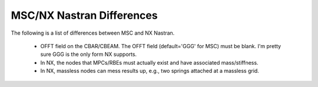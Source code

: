 ==========================
MSC/NX Nastran Differences
==========================

The following is a list of differences between MSC and NX Nastran.

 - OFFT field on the CBAR/CBEAM.  The OFFT field (default='GGG' for MSC)
   must be blank.  I'm pretty sure GGG is the only form NX supports.
 
 - In NX, the nodes that MPCs/RBEs must actually exist and have associated mass/stiffness.
 
 - In NX, massless nodes can mess results up, e.g., two springs attached at a massless grid.

